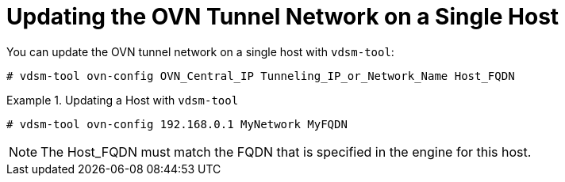 :_content-type: PROCEDURE
[id="Configuring_Hosts_for_an_OVN_tunnel_network"]
= Updating the OVN Tunnel Network on a Single Host

You can update the OVN tunnel network on a single host with `vdsm-tool`:

[source,terminal,subs="normal"]
----
# vdsm-tool ovn-config OVN_Central_IP Tunneling_IP_or_Network_Name Host_FQDN
----

.Updating a Host with `vdsm-tool`
====
[source,terminal]
----
# vdsm-tool ovn-config 192.168.0.1 MyNetwork MyFQDN
----
====
[NOTE]
====
The Host_FQDN must match the FQDN that is specified in the engine for this host.
====

